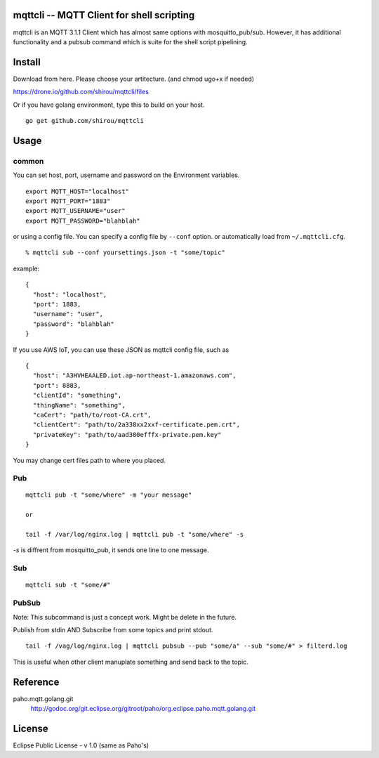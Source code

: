mqttcli -- MQTT Client for shell scripting
=================================================

mqttcli is an MQTT 3.1.1 Client which has almost same options with
mosquitto_pub/sub. However, it has additional functionality and a
pubsub command which is suite for the shell script pipelining.

Install
==============

Download from here. Please choose your artitecture. (and chmod ugo+x if needed)

https://drone.io/github.com/shirou/mqttcli/files

Or if you have golang environment, type this to build on your host.

::

  go get github.com/shirou/mqttcli


Usage
==============

common
----------

You can set host, port, username and password on the Environment variables.

::

    export MQTT_HOST="localhost"
    export MQTT_PORT="1883"
    export MQTT_USERNAME="user"
    export MQTT_PASSWORD="blahblah"

or using a config file. You can specify a config file by ``--conf`` option. or automatically load from ``~/.mqttcli.cfg``.

::

  % mqttcli sub --conf yoursettings.json -t "some/topic"

example:

::

   {
     "host": "localhost",
     "port": 1883,
     "username": "user",
     "password": "blahblah"
   }

If you use AWS IoT, you can use these JSON as mqttcli config file, such as

::

   {
     "host": "A3HVHEAALED.iot.ap-northeast-1.amazonaws.com",
     "port": 8883,
     "clientId": "something",
     "thingName": "something",
     "caCert": "path/to/root-CA.crt",
     "clientCert": "path/to/2a338xx2xxf-certificate.pem.crt",
     "privateKey": "path/to/aad380efffx-private.pem.key"
   }

You may change cert files path to where you placed.

Pub
-------

::

  mqttcli pub -t "some/where" -m "your message"

  or

  tail -f /var/log/nginx.log | mqttcli pub -t "some/where" -s

`-s` is diffrent from mosquitto_pub, it sends one line to one message.

Sub
------

::

  mqttcli sub -t "some/#"


PubSub
---------

Note: This subcommand is just a concept work. Might be delete in the future.

Publish from stdin AND Subscribe from some topics and print stdout.

::

  tail -f /vag/log/nginx.log | mqttcli pubsub --pub "some/a" --sub "some/#" > filterd.log

This is useful when other client manuplate something and send back to
the topic.


Reference
==============

paho.mqtt.golang.git
  http://godoc.org/git.eclipse.org/gitroot/paho/org.eclipse.paho.mqtt.golang.git


License
===========

Eclipse Public License - v 1.0 (same as Paho's)

